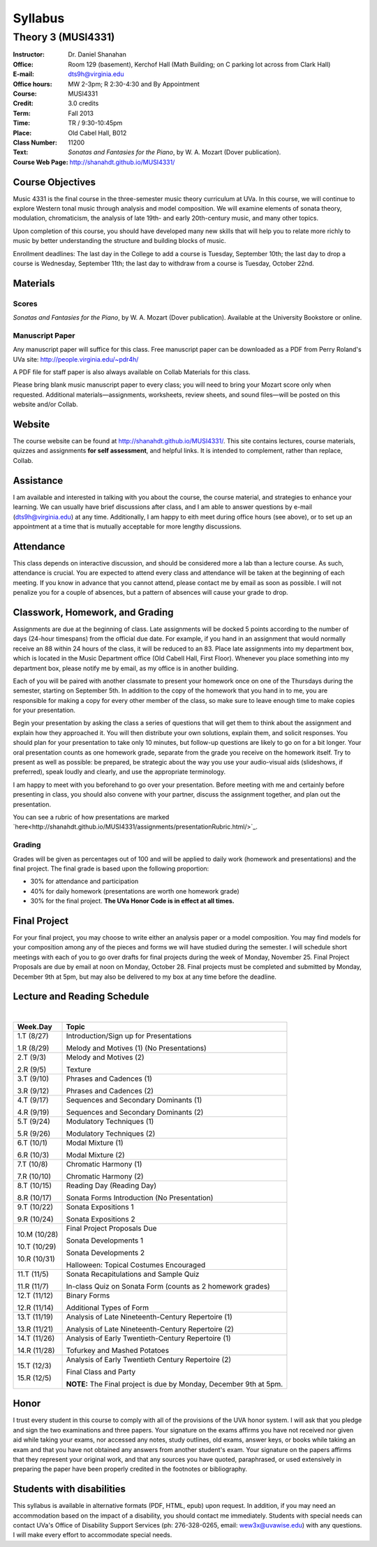 ========
Syllabus
========
-----------------------------------------------------
Theory 3 (MUSI4331)
-----------------------------------------------------

:Instructor: Dr. Daniel Shanahan
:Office: Room 129 (basement), Kerchof Hall (Math Building; on C parking lot across from Clark Hall)
:E-mail: dts9h@virginia.edu
:Office hours: MW 2-3pm; R 2:30-4:30 and By Appointment
:Course: MUSI4331
:Credit: 3.0 credits
:Term: Fall 2013
:Time: TR / 9:30-10:45pm
:Place: Old Cabel Hall, B012
:Class Number: 11200
:Text: *Sonatas and Fantasies for the Piano*, by W. A. Mozart (Dover publication).
:Course Web Page: http://shanahdt.github.io/MUSI4331/


Course Objectives
=================

Music 4331 is the final course in the three-semester music theory 
curriculum at UVa. In this course, we will continue to explore 
Western tonal music through analysis and model composition. We will
examine elements of sonata theory, modulation, chromaticism, the analysis of 
late 19th- and 
early 20th-century music, and many other topics.

Upon completion of this course, you should have developed many new 
skills that will help you to relate more richly to music by better 
understanding the structure and building blocks of music.

Enrollment deadlines: The last day in the College to add a course is Tuesday,
September 10th; the last day to drop a course is Wednesday, September 11th; 
the last day to withdraw from a course is Tuesday, October 22nd.

Materials
=========


Scores 
---------

*Sonatas and Fantasies for the Piano*, by W. A. Mozart (Dover publication). 
Available at the University Bookstore or online.

Manuscript Paper
------------------

Any manuscript paper will suffice for this class. 
Free manuscript paper can be downloaded as a 
PDF from Perry Roland's UVa site: http://people.virginia.edu/~pdr4h/

A PDF file for staff paper is also always available on Collab Materials for this class.

Please bring blank music manuscript paper to every class; you will need to 
bring your Mozart score only when requested. Additional materials—assignments, 
worksheets, review sheets, and sound files—will be posted on this website and/or Collab. 

Website
=======

The course website can be found at http://shanahdt.github.io/MUSI4331/. 
This site contains lectures, course materials, 
quizzes and assignments **for self assessment**, and helpful links. 
It is intended to complement, rather than replace, Collab.


Assistance
============

I am available and interested in talking with you about the course,
the course material, and strategies to enhance your learning. 
We can usually have brief discussions after class, and I am able 
to answer questions by e-mail (dts9h@virginia.edu) at any time. 
Additionally, I am happy to eith meet during office hours (see above), or to
set up an appointment at a time that is 
mutually acceptable for more lengthy discussions. 


Attendance
=============

This class depends on interactive discussion, and should be considered 
more a lab than a lecture course. As such, attendance is crucial. 
You are expected to attend every class and attendance will be taken
at the beginning of each meeting. If you know in advance that 
you cannot attend, please contact me by email as soon as possible. 
I will not penalize you for a couple of absences, but a pattern of absences 
will cause your grade to drop.  


Classwork, Homework, and Grading
================================

Assignments are due at the beginning of class. Late assignments 
will be docked 5 points according to the number of days (24-hour timespans) 
from the official due date. For example, if you hand in an assignment that would normally receive an
88 within 24 hours of the class, it will be reduced to an 83.  
Place late assignments into my department box, which is 
located in the Music Department office (Old Cabell Hall, First Floor). 
Whenever you place something into my department box, please notify me by email,
as my office is in another building.
 
Each of you will be paired with another classmate to present your homework 
once on one of the Thursdays during the semester, starting on September 5th. 
In addition to the copy of the homework that you hand in to me, 
you are responsible for making a copy for every other member of 
the class, so make sure to leave enough time to make copies
for your presentation.

Begin your presentation by asking the class a series of questions that 
will get them to think about the assignment and explain how they approached it. 
You will then distribute your own solutions, explain them, and solicit responses. 
You should plan for your presentation to take only 10 minutes, but follow-up questions
are likely to go on for a bit longer.
Your oral presentation counts as one homework grade, separate from the grade 
you receive on the homework itself. Try to present as well as possible: be prepared, 
be strategic about the way you use your audio-visual aids (slideshows, if preferred), 
speak loudly and clearly, and use the appropriate terminology. 

I am happy to meet with you beforehand to go over your presentation.
Before meeting with me and certainly before presenting in class, 
you should also convene with your partner, 
discuss the assignment together, and plan out the presentation.

You can see a rubric of how presentations are marked `here<http://shanahdt.github.io/MUSI4331/assignments/presentationRubric.html/>`_.


Grading
---------

Grades will be given as percentages out of 100 and will be 
applied to daily work (homework and presentations) and the final project. 
The final grade is based upon the following proportion: 

- 30% for attendance and participation 
- 40% for daily homework (presentations are worth one homework grade) 
- 30% for the final project. **The UVa Honor Code is in effect at all times.**

Final Project
=============

For your final project, you may choose to write either an 
analysis paper or a model composition. You may find models 
for your composition among any of the pieces and forms we 
will have studied during the semester.
I will schedule short meetings with each of you to go over drafts 
for final projects during the week of Monday, November 25. 
Final Project Proposals are due by email at noon on Monday, 
October 28. Final projects must be completed and submitted by 
Monday, December 9th at 5pm, but may also be delivered to my 
box at any time before the deadline.

Lecture and Reading Schedule
=============================
|

+--------+--------------------------------------+
|Week.Day|	Topic         			|           
+========+======================================+
|1.T	 | Introduction/Sign up for             |           
|(8/27)	 | Presentations                        |       
|	 |                    			|            
|1.R	 | Melody and Motives (1)               |       
|(8/29)  | (No Presentations)	                |    
+--------+--------------------------------------+
|2.T	 | Melody and Motives (2)	        |       
|(9/3)	 |					|    
|	 |					|    
|2.R	 | Texture              	        |
|(9/5)	 |					|
+--------+--------------------------------------+
|3.T	 | Phrases and Cadences (1)	        |    
|(9/10)	 |					|    
|	 |			        	|    
|3.R	 | Phrases and Cadences (2)	        |    
|(9/12)	 |					|    
+--------+--------------------------------------+
|4.T	 | Sequences and Secondary Dominants (1)|   
|(9/17)	 |					|    	
|	 |					|    
|4.R	 | Sequences and Secondary Dominants (2)|    
|(9/19)	 |					|
+--------+--------------------------------------+
|5.T	 | Modulatory Techniques (1)            |	   
|(9/24)	 |	         			|           
|	 |					|           
|5.R	 | Modulatory Techniques (2)            |	    
|(9/26)	 |					|            
+--------+--------------------------------------+
|6.T	 | Modal Mixture (1)		        |
|(10/1)	 |					|	    
|	 |					|           
|6.R	 | Modal Mixture (2)			|    
|(10/3)	 |					|            
+--------+--------------------------------------+
|7.T	 | Chromatic Harmony (1)	        |            
|(10/8)	 |					|	    
|	 |					|            
|7.R	 | Chromatic Harmony (2)		|	    
|(10/10) |					|            
+--------+--------------------------------------+
|8.T	 | Reading Day (Reading Day)            |    
|(10/15) |					|            
|	 |					|	    
|8.R	 | Sonata Forms Introduction 		|            
|(10/17) | (No Presentation)			|            
|        |                                      |
+--------+--------------------------------------+
|9.T	 | Sonata Expositions 1          	|
|(10/22) |					|           
|	 |					|	    
|9.R	 | Sonata Expositions 2			|  
|(10/24) |					| 
+--------+--------------------------------------+
|10.M	 | Final Project Proposals Due          |
|(10/28) |					|
|        |                                      |
|10.T	 | Sonata Developments 1   		|	
|(10/29) |					|
|	 |					|
|10.R	 | Sonata Developments 2	        |
|(10/31) |	                                |
|        | Halloween: Topical Costumes          |
|        | Encouraged                           |
+--------+--------------------------------------+
|11.T	 | Sonata Recapitulations and Sample	|
|(11/5)	 | Quiz					|
|	 |                                      |
|11.R	 | In-class Quiz on Sonata Form         |
|(11/7)	 | (counts as 2 homework grades)        |
|        |                                      |
+--------+--------------------------------------+
|12.T	 | Binary Forms                  	|
|(11/12) |                               	|
|        |                                      |
|12.R	 | Additional Types of Form		|
|(11/14) |					|
+--------+--------------------------------------+
|13.T	 | Analysis of Late Nineteenth-Century  |
|(11/19) | Repertoire (1)			|
|	 |					|
|13.R	 | Analysis of Late Nineteenth-Century  |
|(11/21) | Repertoire (2)			|
|        |                	                |
+--------+--------------------------------------+
|14.T	 | Analysis of Early Twentieth-Century  |
|(11/26) | Repertoire (1)     			|
|        |					|
|14.R	 | Tofurkey and Mashed Potatoes         |
|(11/28) |                		        |
+--------+--------------------------------------+
|15.T	 | Analysis of Early Twentieth Century  |       
|(12/3)  | Repertoire (2) 	                |
|        |					|
|15.R	 | Final Class and Party 		|
|(12/5)	 |				        |
|        | **NOTE:** The Final project is due by|
|        | Monday, December 9th at 5pm.         |
+--------+--------------------------------------+

Honor
=======
I trust every student in this course to comply with all of the provisions of the UVA honor system. 
I will ask that you pledge and sign the two examinations and three papers.  
Your signature on the exams affirms you have not received nor given aid while 
taking your exams, nor accessed any notes, study outlines, old exams, answer keys, 
or books  while taking an exam and that you have not obtained any answers from another 
student's exam.  Your signature on the papers affirms that they represent your original 
work, and that any sources you have quoted, paraphrased, or used extensively in preparing 
the paper have been properly credited in the footnotes or bibliography.

Students with disabilities
==========================

This syllabus is available in alternative formats (PDF, HTML, epub) upon request. In addition, 
if you may need an accommodation based on the impact of a disability, you should contact me immediately.  
Students with special needs can contact UVa's Office of Disability Support Services (ph: 276-328-0265, email: wew3x@uvawise.edu) with any questions.
I will make every effort to accommodate special needs. 
